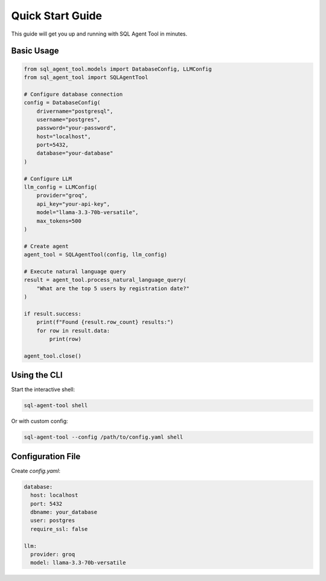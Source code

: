 Quick Start Guide
=================

This guide will get you up and running with SQL Agent Tool in minutes.

Basic Usage
-----------

.. code-block:: python

   from sql_agent_tool.models import DatabaseConfig, LLMConfig
   from sql_agent_tool import SQLAgentTool

   # Configure database connection
   config = DatabaseConfig(
       drivername="postgresql",
       username="postgres",
       password="your-password",
       host="localhost",
       port=5432,
       database="your-database"
   )

   # Configure LLM
   llm_config = LLMConfig(
       provider="groq",
       api_key="your-api-key",
       model="llama-3.3-70b-versatile",
       max_tokens=500
   )

   # Create agent
   agent_tool = SQLAgentTool(config, llm_config)

   # Execute natural language query
   result = agent_tool.process_natural_language_query(
       "What are the top 5 users by registration date?"
   )

   if result.success:
       print(f"Found {result.row_count} results:")
       for row in result.data:
           print(row)

   agent_tool.close()

Using the CLI
-------------

Start the interactive shell:

.. code-block:: bash

   sql-agent-tool shell

Or with custom config:

.. code-block:: bash

   sql-agent-tool --config /path/to/config.yaml shell

Configuration File
------------------

Create `config.yaml`:

.. code-block:: yaml

   database:
     host: localhost
     port: 5432
     dbname: your_database
     user: postgres
     require_ssl: false

   llm:
     provider: groq
     model: llama-3.3-70b-versatile
